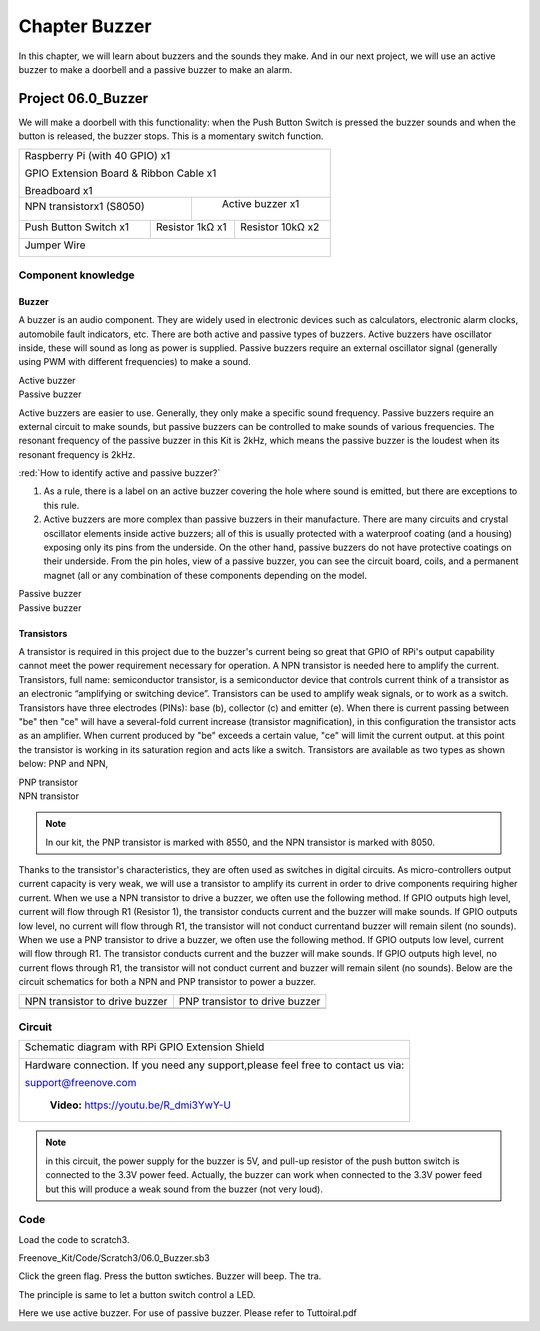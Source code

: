 ################################################################
Chapter Buzzer
################################################################

In this chapter, we will learn about buzzers and the sounds they make. And in our next project, we will use an active buzzer to make a doorbell and a passive buzzer to make an alarm.

Project 06.0_Buzzer
****************************************************************

We will make a doorbell with this functionality: when the Push Button Switch is pressed the buzzer sounds and when the button is released, the buzzer stops. This is a momentary switch function.

+-----------------------------------------------------------+
|    Raspberry Pi (with 40 GPIO) x1                         |     
|                                                           |       
|    GPIO Extension Board & Ribbon Cable x1                 |       
|                                                           |                                                            
|    Breadboard x1                                          |                                                                 
+---------------------------+-------------------------------+
| NPN transistorx1 (S8050)  |   Active buzzer x1            |
|                           |                               |
|   |NPN-transistor|        |  |Active-buzzer|              |                   
|                           |                               |          
+----------------------+----+------------+------------------+
|Push Button Switch x1 | Resistor 1kΩ x1 | Resistor 10kΩ x2 |
|                      |                 |                  |
| |button-small|       | |Resistor-1kΩ|  | |Resistor-10kΩ|  |
|                      |                 |                  |
+----------------------+-----------------+------------------+
|   Jumper Wire                                             |
|                                                           | 
|      |jumper-wire|                                        |
+-----------------------------------------------------------+

.. |jumper-wire| image:: ../_static/imgs/jumper-wire.png
    :width: 60%
.. |Resistor-1kΩ| image:: ../_static/imgs/Resistor-1kΩ.png
    :width: 18%
.. |Resistor-10kΩ| image:: ../_static/imgs/Resistor-10kΩ.png
    :width: 16%
.. |button-small| image:: ../_static/imgs/button-small.jpg
    :width: 30%
.. |Active-buzzer| image:: ../_static/imgs/Active-buzzer.png
    :width: 30%
.. |NPN-transistor| image:: ../_static/imgs/NPN-transistor.png
    :width: 25%

Component knowledge
================================================================

Buzzer
----------------------------------------------------------------

A buzzer is an audio component. They are widely used in electronic devices such as calculators, electronic alarm clocks, automobile fault indicators, etc. There are both active and passive types of buzzers. Active buzzers have oscillator inside, these will sound as long as power is supplied. Passive buzzers require an external oscillator signal (generally using PWM with different frequencies) to make a sound.

.. container:: centered
    
    Active buzzer

.. image:: ../_static/imgs/Active-buzzer-knowledge.png
    :width: 50%
    :align: center

.. container:: centered
    
    Passive buzzer

.. image:: ../_static/imgs/Passive-buzzer-knowledge.png
    :width: 50%
    :align: center

Active buzzers are easier to use. Generally, they only make a specific sound frequency. Passive buzzers require an external circuit to make sounds, but passive buzzers can be controlled to make sounds of various frequencies. The resonant frequency of the passive buzzer in this Kit is 2kHz, which means the passive buzzer is the loudest when its resonant frequency is 2kHz.

:red:`How to identify active and passive buzzer?`

1.	As a rule, there is a label on an active buzzer covering the hole where sound is emitted, but there are exceptions to this rule.
2.	Active buzzers are more complex than passive buzzers in their manufacture. There are many circuits and crystal oscillator elements inside active buzzers; all of this is usually protected with a waterproof coating (and a housing) exposing only its pins from the underside. On the other hand, passive buzzers do not have protective coatings on their underside. From the pin holes, view of a passive buzzer, you can see the circuit board, coils, and a permanent magnet (all or any combination of these components depending on the model.

.. image:: ../_static/imgs/Active-buzzer-bottom.png
    :width: 25%
    :align: center

.. container:: centered
    
    Passive buzzer

.. image:: ../_static/imgs/Passive-buzzer-bottom.png
    :width: 25%
    :align: center

.. container:: centered
    
    Passive buzzer

Transistors
----------------------------------------------------------------

A transistor is required in this project due to the buzzer's current being so great that GPIO of RPi's output capability cannot meet the power requirement necessary for operation. A NPN transistor is needed here to amplify the current. 
Transistors, full name: semiconductor transistor, is a semiconductor device that controls current think of a transistor as an electronic “amplifying or switching device”. Transistors can be used to amplify weak signals, or to work as a switch. Transistors have three electrodes (PINs): base (b), collector (c) and emitter (e). When there is current passing between "be" then "ce" will have a several-fold current increase (transistor magnification), in this configuration the transistor acts as an amplifier. When current produced by "be" exceeds a certain value, "ce" will limit the current output. at this point the transistor is working in its saturation region and acts like a switch. Transistors are available as two types as shown below: PNP and NPN,

.. image:: ../_static/imgs/PNP-transistor.png
    :width: 50%
    :align: center

.. container:: centered
    
    PNP transistor

.. image:: ../_static/imgs/NPN-transistor-2.png
    :width: 50%
    :align: center

.. container:: centered
    
    NPN transistor

.. note:: 
    In our kit, the PNP transistor is marked with 8550, and the NPN transistor is marked with 8050.

Thanks to the transistor's characteristics, they are often used as switches in digital circuits. As micro-controllers output current capacity is very weak, we will use a transistor to amplify its current in order to drive components requiring higher current.
When we use a NPN transistor to drive a buzzer, we often use the following method. If GPIO outputs high level, current will flow through R1 (Resistor 1), the transistor conducts current and the buzzer will make sounds. If GPIO outputs low level, no current will flow through R1, the transistor will not conduct currentand buzzer will remain silent (no sounds).
When we use a PNP transistor to drive a buzzer, we often use the following method. If GPIO outputs low level, current will flow through R1. The transistor conducts current and the buzzer will make sounds. If GPIO outputs high level, no current flows through R1, the transistor will not conduct current and buzzer will remain silent (no sounds). Below are the circuit schematics for both a NPN and PNP transistor to power a buzzer.

======================================  ================================================
NPN transistor to drive buzzer            PNP transistor to drive buzzer

|NPN-Drive|                               |PNP-Drive|

======================================  ================================================

.. |NPN-Drive| image:: ../_static/imgs/NPN-Drive.png
.. |PNP-Drive| image:: ../_static/imgs/PNP-Drive.png

Circuit
================================================================

+------------------------------------------------------------------------------------------------+
|  Schematic diagram with RPi GPIO Extension Shield                                              |
|                                                                                                |
|   |Buzzer-Schematic|                                                                           |
+------------------------------------------------------------------------------------------------+
|   Hardware connection. If you need any support,please feel free to contact us via:             |
|                                                                                                |
|   support@freenove.com                                                                         | 
|                                                                                                |
|   |Buzzer-Fritizing|                                                                           |
|                                                                                                |
|    **Video:** https://youtu.be/R_dmi3YwY-U                                                     |
+------------------------------------------------------------------------------------------------+

.. |Buzzer-Schematic| image:: ../_static/imgs/Buzzer-Schematic.png
.. |Buzzer-Fritizing| image:: ../_static/imgs/Buzzer-Fritizing.png

.. note:: 
    in this circuit, the power supply for the buzzer is 5V, and pull-up resistor of the push button switch is connected to the 3.3V power feed. Actually, the buzzer can work when connected to the 3.3V power feed but this will produce a weak sound from the buzzer (not very loud).

Code
================================================================

Load the code to scratch3.

Freenove_Kit/Code/Scratch3/06.0_Buzzer.sb3

Click the green flag. Press the button swtiches. Buzzer will beep. The tra.

The principle is same to let a button switch control a LED.

.. image:: ../_static/imgs/scratch_buzzer.png
    :align: center

Here we use active buzzer. For use of passive buzzer. Please refer to Tuttoiral.pdf

